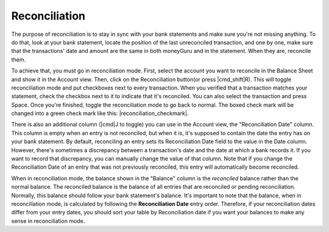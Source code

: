Reconciliation
==============

The purpose of reconciliation is to stay in sync with your bank statements and make sure you're not missing anything. To do that, look at your bank statement, locate the position of the last unreconciled transaction, and one by one, make sure that the transactions' date and amount are the same in both moneyGuru and in the statement. When they are, reconcile them.

To achieve that, you must go in reconciliation mode. First, select the account you want to reconcile in the Balance Sheet and show it in the Account view. Then, click on the Reconciliation button(or press |cmd_shift|\ R). This will toggle reconciliation mode and put checkboxes next to every transaction. When you verified that a transaction matches your statement, check the checkbox next to it to indicate that it's reconciled. You can also select the transaction and press Space. Once you're finished, toggle the reconciliation mode to go back to normal. The boxed check mark will be changed into a green check mark like this: |reconciliation_checkmark|.

There is also an additional column (|cmd|\ J to toggle) you can use in the Account view, the "Reconciliation Date" column. This column is empty when an entry is not reconciled, but when it is, it's supposed to contain the date the entry has on your bank statement. By default, reconciling an entry sets its Reconciliation Date field to the value in the Date column. However, there's sometimes a discrepancy between a transaction's date and the date at which a bank records it. If you want to record that discrepancy, you can manually change the value of that column. Note that if you change the Reconciliation Date of an entry that was not previously reconciled, this entry will automatically become reconciled.

When in reconciliation mode, the balance shown in the "Balance" column is the *reconciled* balance rather than the normal balance. The reconciled balance is the balance of all entries that are reconciled or pending reconciliation. Normally, this balance should follow your bank statement's balance. It's important to note that the balance, when in reconciliation mode, is calculated by following the **Reconciliation Date** entry order. Therefore, if your reconciliation dates differ from your entry dates, you should sort your table by Reconciliation date if you want your balances to make any sense in reconciliation mode.
